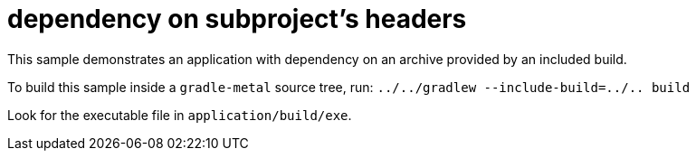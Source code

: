 = dependency on subproject's headers

This sample demonstrates an application with dependency on an archive provided by an included build.

To build this sample inside a `gradle-metal` source tree, run: `../../gradlew --include-build=../.. build`

Look for the executable file in `application/build/exe`.